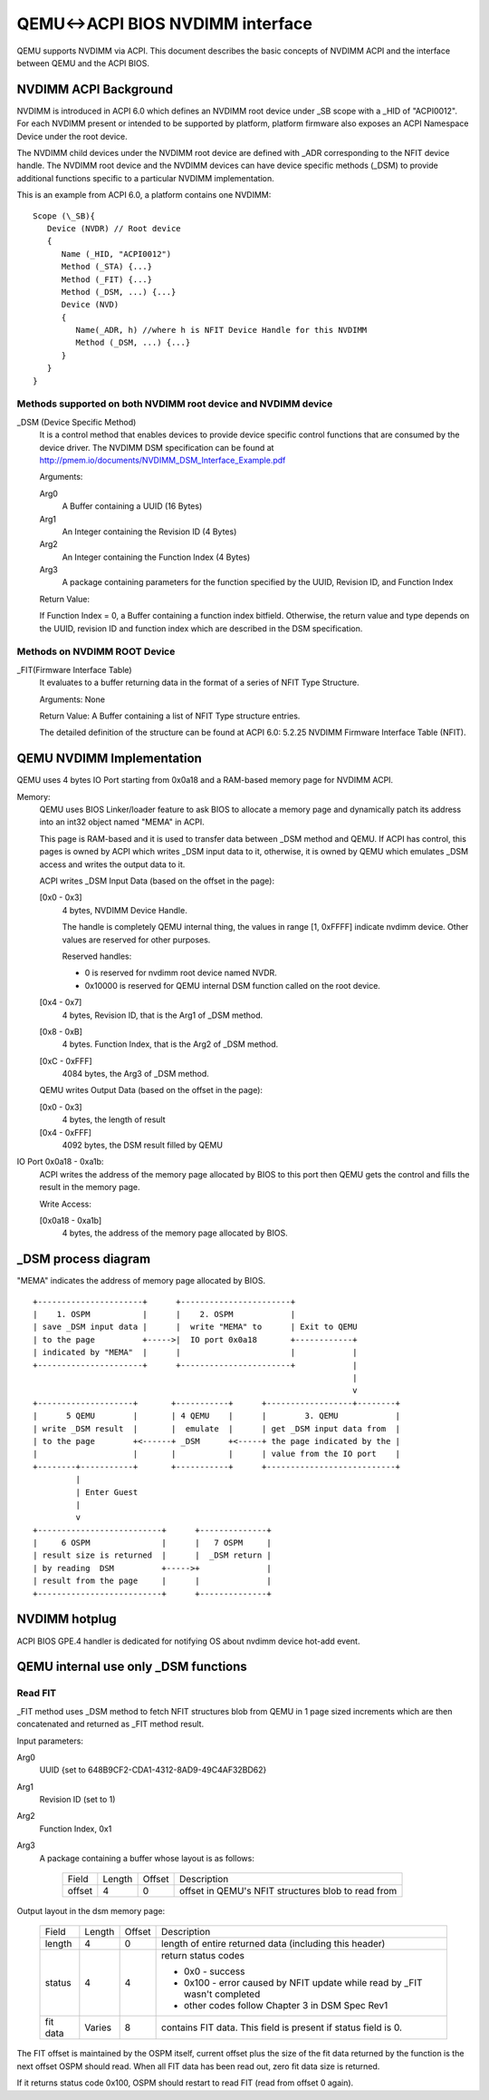 QEMU<->ACPI BIOS NVDIMM interface
=================================

QEMU supports NVDIMM via ACPI. This document describes the basic concepts of
NVDIMM ACPI and the interface between QEMU and the ACPI BIOS.

NVDIMM ACPI Background
----------------------

NVDIMM is introduced in ACPI 6.0 which defines an NVDIMM root device under
_SB scope with a _HID of "ACPI0012". For each NVDIMM present or intended
to be supported by platform, platform firmware also exposes an ACPI
Namespace Device under the root device.

The NVDIMM child devices under the NVDIMM root device are defined with _ADR
corresponding to the NFIT device handle. The NVDIMM root device and the
NVDIMM devices can have device specific methods (_DSM) to provide additional
functions specific to a particular NVDIMM implementation.

This is an example from ACPI 6.0, a platform contains one NVDIMM::

  Scope (\_SB){
     Device (NVDR) // Root device
     {
        Name (_HID, "ACPI0012")
        Method (_STA) {...}
        Method (_FIT) {...}
        Method (_DSM, ...) {...}
        Device (NVD)
        {
           Name(_ADR, h) //where h is NFIT Device Handle for this NVDIMM
           Method (_DSM, ...) {...}
        }
     }
  }

Methods supported on both NVDIMM root device and NVDIMM device
^^^^^^^^^^^^^^^^^^^^^^^^^^^^^^^^^^^^^^^^^^^^^^^^^^^^^^^^^^^^^^

_DSM (Device Specific Method)
   It is a control method that enables devices to provide device specific
   control functions that are consumed by the device driver.
   The NVDIMM DSM specification can be found at
   http://pmem.io/documents/NVDIMM_DSM_Interface_Example.pdf

   Arguments:

   Arg0
     A Buffer containing a UUID (16 Bytes)
   Arg1
     An Integer containing the Revision ID (4 Bytes)
   Arg2
     An Integer containing the Function Index (4 Bytes)
   Arg3
     A package containing parameters for the function specified by the
     UUID, Revision ID, and Function Index

   Return Value:

   If Function Index = 0, a Buffer containing a function index bitfield.
   Otherwise, the return value and type depends on the UUID, revision ID
   and function index which are described in the DSM specification.

Methods on NVDIMM ROOT Device
^^^^^^^^^^^^^^^^^^^^^^^^^^^^^

_FIT(Firmware Interface Table)
   It evaluates to a buffer returning data in the format of a series of NFIT
   Type Structure.

   Arguments: None

   Return Value:
   A Buffer containing a list of NFIT Type structure entries.

   The detailed definition of the structure can be found at ACPI 6.0: 5.2.25
   NVDIMM Firmware Interface Table (NFIT).

QEMU NVDIMM Implementation
--------------------------

QEMU uses 4 bytes IO Port starting from 0x0a18 and a RAM-based memory page
for NVDIMM ACPI.

Memory:
   QEMU uses BIOS Linker/loader feature to ask BIOS to allocate a memory
   page and dynamically patch its address into an int32 object named "MEMA"
   in ACPI.

   This page is RAM-based and it is used to transfer data between _DSM
   method and QEMU. If ACPI has control, this pages is owned by ACPI which
   writes _DSM input data to it, otherwise, it is owned by QEMU which
   emulates _DSM access and writes the output data to it.

   ACPI writes _DSM Input Data (based on the offset in the page):

   [0x0 - 0x3]
      4 bytes, NVDIMM Device Handle.

      The handle is completely QEMU internal thing, the values in
      range [1, 0xFFFF] indicate nvdimm device. Other values are
      reserved for other purposes.

      Reserved handles:

      - 0 is reserved for nvdimm root device named NVDR.
      - 0x10000 is reserved for QEMU internal DSM function called on
        the root device.

   [0x4 - 0x7]
      4 bytes, Revision ID, that is the Arg1 of _DSM method.

   [0x8 - 0xB]
      4 bytes. Function Index, that is the Arg2 of _DSM method.

   [0xC - 0xFFF]
      4084 bytes, the Arg3 of _DSM method.

   QEMU writes Output Data (based on the offset in the page):

   [0x0 - 0x3]
      4 bytes, the length of result

   [0x4 - 0xFFF]
      4092 bytes, the DSM result filled by QEMU

IO Port 0x0a18 - 0xa1b:
   ACPI writes the address of the memory page allocated by BIOS to this
   port then QEMU gets the control and fills the result in the memory page.

   Write Access:

   [0x0a18 - 0xa1b]
      4 bytes, the address of the memory page allocated by BIOS.

_DSM process diagram
--------------------

"MEMA" indicates the address of memory page allocated by BIOS.

::

 +----------------------+      +-----------------------+
 |    1. OSPM           |      |    2. OSPM            |
 | save _DSM input data |      |  write "MEMA" to      | Exit to QEMU
 | to the page          +----->|  IO port 0x0a18       +------------+
 | indicated by "MEMA"  |      |                       |            |
 +----------------------+      +-----------------------+            |
                                                                    |
                                                                    v
 +--------------------+       +-----------+      +------------------+--------+
 |      5 QEMU        |       | 4 QEMU    |      |        3. QEMU            |
 | write _DSM result  |       |  emulate  |      | get _DSM input data from  |
 | to the page        +<------+ _DSM      +<-----+ the page indicated by the |
 |                    |       |           |      | value from the IO port    |
 +--------+-----------+       +-----------+      +---------------------------+
          |
          | Enter Guest
          |
          v
 +--------------------------+      +--------------+
 |     6 OSPM               |      |   7 OSPM     |
 | result size is returned  |      |  _DSM return |
 | by reading  DSM          +----->+              |
 | result from the page     |      |              |
 +--------------------------+      +--------------+

NVDIMM hotplug
--------------

ACPI BIOS GPE.4 handler is dedicated for notifying OS about nvdimm device
hot-add event.

QEMU internal use only _DSM functions
-------------------------------------

Read FIT
^^^^^^^^

_FIT method uses _DSM method to fetch NFIT structures blob from QEMU
in 1 page sized increments which are then concatenated and returned
as _FIT method result.

Input parameters:

Arg0
  UUID {set to 648B9CF2-CDA1-4312-8AD9-49C4AF32BD62}
Arg1
  Revision ID (set to 1)
Arg2
  Function Index, 0x1
Arg3
  A package containing a buffer whose layout is as follows:

   +----------+--------+--------+-------------------------------------------+
   |  Field   | Length | Offset |                 Description               |
   +----------+--------+--------+-------------------------------------------+
   | offset   |   4    |   0    | offset in QEMU's NFIT structures blob to  |
   |          |        |        | read from                                 |
   +----------+--------+--------+-------------------------------------------+

Output layout in the dsm memory page:

   +----------+--------+--------+-------------------------------------------+
   | Field    | Length | Offset | Description                               |
   +----------+--------+--------+-------------------------------------------+
   | length   | 4      | 0      | length of entire returned data            |
   |          |        |        | (including this header)                   |
   +----------+--------+--------+-------------------------------------------+
   |          |        |        | return status codes                       |
   |          |        |        |                                           |
   |          |        |        | - 0x0 - success                           |
   |          |        |        | - 0x100 - error caused by NFIT update     |
   | status   | 4      | 4      |   while read by _FIT wasn't completed     |
   |          |        |        | - other codes follow Chapter 3 in         |
   |          |        |        |   DSM Spec Rev1                           |
   +----------+--------+--------+-------------------------------------------+
   | fit data | Varies | 8      | contains FIT data. This field is present  |
   |          |        |        | if status field is 0.                     |
   +----------+--------+--------+-------------------------------------------+

The FIT offset is maintained by the OSPM itself, current offset plus
the size of the fit data returned by the function is the next offset
OSPM should read. When all FIT data has been read out, zero fit data
size is returned.

If it returns status code 0x100, OSPM should restart to read FIT (read
from offset 0 again).
